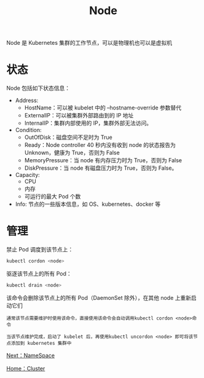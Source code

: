 #+TITLE: Node
#+HTML_HEAD: <link rel="stylesheet" type="text/css" href="../../css/main.css" />
#+HTML_LINK_UP: cluster.html   
#+HTML_LINK_HOME: cluster.html
#+OPTIONS: num:nil timestamp:nil ^:nil

Node 是 Kubernetes 集群的工作节点，可以是物理机也可以是虚拟机
* 状态
  Node 包括如下状态信息：
  + Address:
    + HostName：可以被 kubelet 中的 --hostname-override 参数替代
    + ExternalIP：可以被集群外部路由到的 IP 地址
    + InternalIP：集群内部使用的 IP，集群外部无法访问。
  + Condition:
    + OutOfDisk：磁盘空间不足时为 True
    + Ready：Node controller 40 秒内没有收到 node 的状态报告为 Unknown，健康为 True，否则为 False
    + MemoryPressure：当 node 有内存压力时为 True，否则为 False
    + DiskPressure：当 node 有磁盘压力时为 True，否则为 False。
  + Capacity:
    + CPU
    + 内存
    + 可运行的最大 Pod 个数
  + Info: 节点的一些版本信息，如 OS、kubernetes、docker 等

* 管理
  禁止 Pod 调度到该节点上：

  #+begin_src sh 
    kubectl cordon <node>
  #+end_src
  
  驱逐该节点上的所有 Pod：

  #+begin_src sh 
    kubectl drain <node>
  #+end_src
  该命令会删除该节点上的所有 Pod（DaemonSet 除外），在其他 node 上重新启动它们

  #+begin_example
    通常该节点需要维护时使用该命令，直接使用该命令会自动调用kubectl cordon <node>命令

    当该节点维护完成，启动了 kubelet 后，再使用kubectl uncordon <node> 即可将该节点添加到 kubernetes 集群中
  #+end_example

  [[file:namespace.org][Next：NameSpace]]

  [[file:cluster.org][Home：Cluster]]

